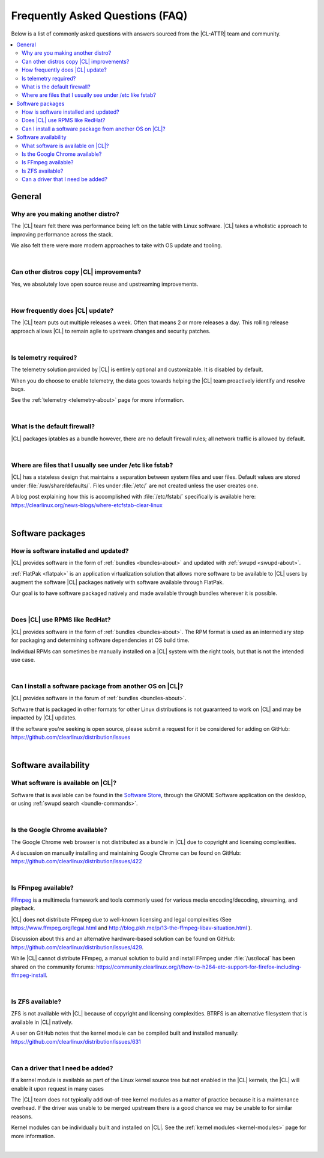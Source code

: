 .. _faq:

Frequently Asked Questions (FAQ)
################################

Below is a list of commonly asked questions with answers sourced from the
|CL-ATTR| team and community.

.. contents:: :local:
    :depth: 2


General
*******

Why are you making another distro?
==================================

The |CL| team felt there was performance being left on the table with Linux
software. |CL| takes a wholistic approach to improving performance across the
stack. 

We also felt there were more modern approaches to take with OS update and
tooling.

|

Can other distros copy |CL| improvements?
=========================================

Yes, we absolutely love open source reuse and upstreaming improvements. 

|

How frequently does |CL| update?
================================

The |CL| team puts out multiple releases a week. Often that means 2 or more
releases a day. This rolling release approach allows |CL| to remain agile to
upstream changes and security patches.

|

Is telemetry required?
======================

The telemetry solution provided by |CL| is entirely optional and customizable.
It is disabled by default.

When you do choose to enable telemetry, the data goes towards helping the |CL|
team proactively identify and resolve bugs. 

See the :ref:`telemetry <telemetry-about>` page for more information.

|

What is the default firewall?
=============================

|CL| packages iptables as a bundle however, there are no default firewall
rules; all network traffic is allowed by default.

|

Where are files that I usually see under /etc like fstab?
=========================================================

|CL| has a stateless design that maintains a separation between system files
and user files. Default values are stored under :file:`/usr/share/defaults/`.
Files under :file:`/etc/` are not created unless the user creates one.


A blog post explaining how this is accomplished with :file:`/etc/fstab/`
specifically is available here:
https://clearlinux.org/news-blogs/where-etcfstab-clear-linux

|

Software packages
*****************

How is software installed and updated?
======================================

|CL| provides software in the form of :ref:`bundles <bundles-about>` and
updated with :ref:`swupd <swupd-about>`.

:ref:`FlatPak <flatpak>` is an application virtualization solution that allows
more software to be available to |CL| users by augment the software |CL|
packages natively with software available through FlatPak.

Our goal is to have software packaged natively and made available through
bundles wherever it is possible.

|

Does |CL| use RPMS like RedHat?
===============================

|CL| provides software in the form of :ref:`bundles <bundles-about>`. The RPM
format is used as an intermediary step for packaging and determining software
dependencies at OS build time. 

Individual RPMs can sometimes be manually installed on a |CL| system with the
right tools, but that is not the intended use case. 

|

Can I install a software package from another OS on |CL|?
=========================================================

|CL| provides software in the forum of :ref:`bundles <bundles-about>`.

Software that is packaged in other formats for other Linux distributions is
not guaranteed to work on |CL| and may be impacted by |CL| updates.

If the software you're seeking is open source, please submit a request for it
be considered for adding on GitHub:
https://github.com/clearlinux/distribution/issues

|

Software availability
*********************

What software is available on |CL|?
===================================

Software that is available can be found in the `Software Store
<https://clearlinux.org/software>`_, through the GNOME Software application
on the desktop, or using :ref:`swupd search <bundle-commands>`.

|

Is the Google Chrome available?
===============================

The Google Chrome web browser is not distributed as a bundle in |CL| due to
copyright and licensing complexities. 

A discussion on manually installing and maintaining Google Chrome can be found
on GitHub: https://github.com/clearlinux/distribution/issues/422 

|

Is FFmpeg available?
====================

`FFmpeg <https://ffmpeg.org/>`_ is a multimedia framework and tools commonly
used for various media encoding/decoding, streaming, and playback. 

|CL| does not distribute FFmpeg due to well-known licensing and legal
complexities (See https://www.ffmpeg.org/legal.html and
http://blog.pkh.me/p/13-the-ffmpeg-libav-situation.html ).

Discussion about this and an alternative hardware-based solution can be found
on GitHub: https://github.com/clearlinux/distribution/issues/429. 

While |CL| cannot distribute FFmpeg, a manual solution to build and install
FFmpeg under :file:`/usr/local` has been shared on the community forums:
https://community.clearlinux.org/t/how-to-h264-etc-support-for-firefox-including-ffmpeg-install.

|

Is ZFS available?
=================

ZFS is not available with |CL| because of copyright and licensing
complexities. BTRFS is an alternative filesystem that is available in |CL|
natively.

A user on GitHub notes that the kernel module can be compiled built and
installed manually: https://github.com/clearlinux/distribution/issues/631

|

Can a driver that I need be added?
==================================

If a kernel module is available as part of the Linux kernel source tree but
not enabled in the |CL| kernels, the |CL| will enable it upon request in many
cases

The |CL| team does not typically add out-of-tree kernel modules as a matter of
practice because it is a maintenance overhead. If the driver was unable to be
merged upstream there is a good chance we may be unable to for similar
reasons.

Kernel modules can be individually built and installed on |CL|. See the
:ref:`kernel modules <kernel-modules>` page for more information.

|







.. _`Clear Linux community forums`: https://community.clearlinux.org
